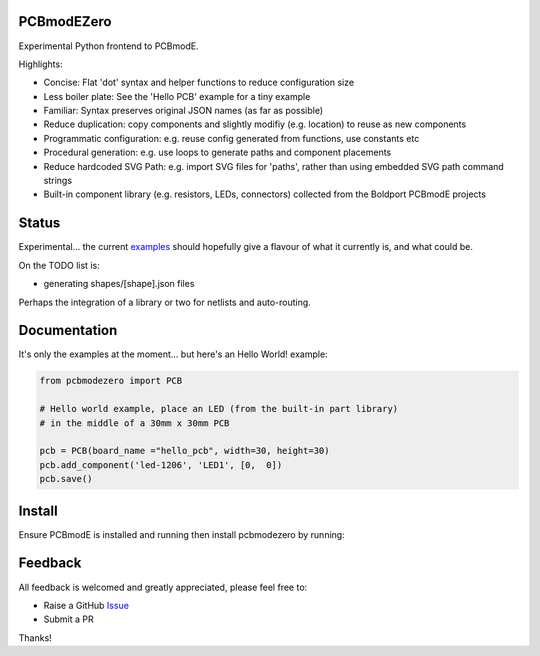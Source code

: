 PCBmodEZero
===========

Experimental Python frontend to PCBmodE.

Highlights:

- Concise: Flat 'dot' syntax and helper functions to reduce configuration size
- Less boiler plate: See the 'Hello PCB' example for a tiny example
- Familiar: Syntax preserves original JSON names (as far as possible)
- Reduce duplication: copy components and slightly modifiy (e.g. location) to reuse as new components
- Programmatic configuration: e.g. reuse config generated from functions, use constants etc
- Procedural generation: e.g. use loops to generate paths and component placements
- Reduce hardcoded SVG Path: e.g. import SVG files for 'paths', rather than using embedded SVG path command strings
- Built-in component library (e.g. resistors, LEDs, connectors) collected from the Boldport PCBmodE projects



Status
======

Experimental... the current examples_ should hopefully give a flavour of what it currently is, and what could be.

On the TODO list is:

- generating shapes/[shape].json files

Perhaps the integration of a library or two for netlists and auto-routing.

Documentation
=============

It's only the examples at the moment... but here's an Hello World! example:

.. code:: python

    from pcbmodezero import PCB

    # Hello world example, place an LED (from the built-in part library)
    # in the middle of a 30mm x 30mm PCB

    pcb = PCB(board_name ="hello_pcb", width=30, height=30)
    pcb.add_component('led-1206', 'LED1', [0,  0])
    pcb.save()



Install
=======

Ensure PCBmodE is installed and running then install pcbmodezero by running:

.. code:

    pip install pcbmodezero


Feedback
========

All feedback is welcomed and greatly appreciated, please feel free to:

- Raise a GitHub Issue_
- Submit a PR

Thanks!



.. _Issue: https://github.com/TheBubbleworks/python-pcbmode-zero/issues/
.. _examples: https://github.com/TheBubbleworks/python-pcbmode-zero/blob/master/examples/